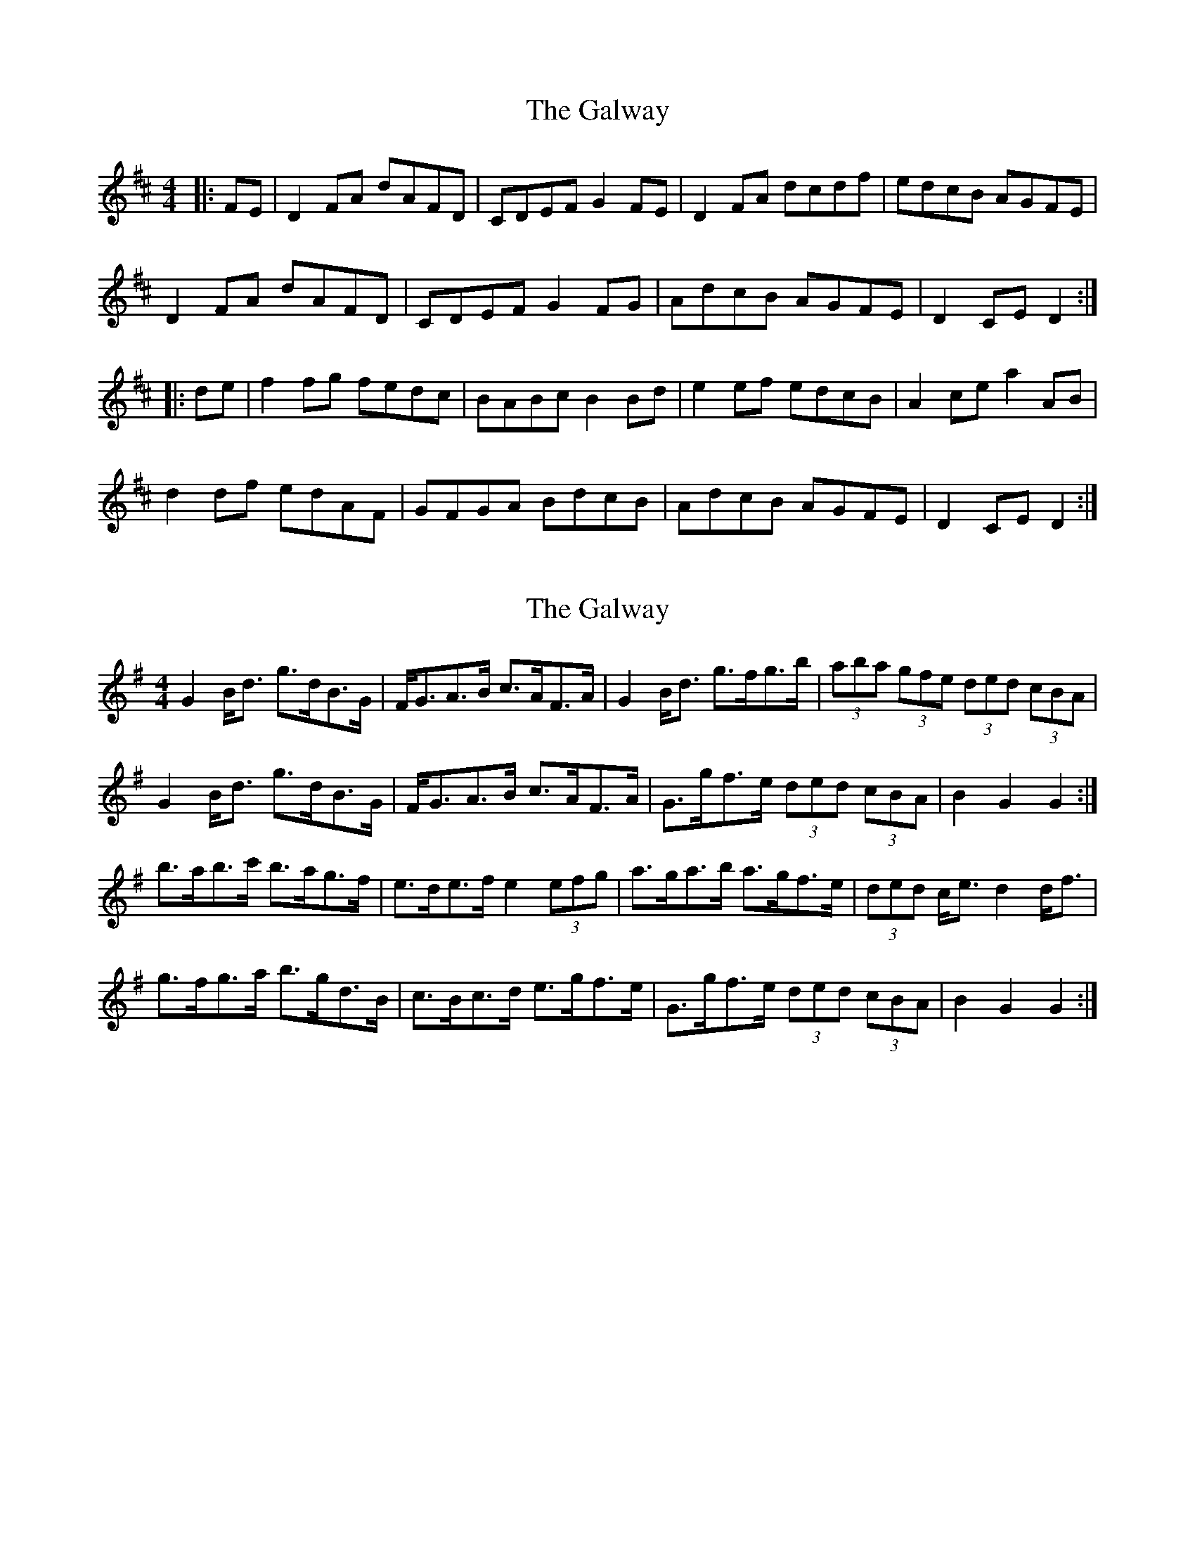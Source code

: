 X: 1
T: Galway, The
Z: Jeremy
S: https://thesession.org/tunes/38#setting38
R: hornpipe
M: 4/4
L: 1/8
K: Dmaj
|:FE|D2 FA dAFD|CDEF G2 FE|D2 FA dcdf|edcB AGFE|D2 FA dAFD|CDEF G2FG|AdcB AGFE|D2 CE D2:||:de|f2 fg fedc|BABc B2 Bd|e2 ef edcB|A2 ce a2 AB|d2 df edAF|GFGA BdcB|AdcB AGFE|D2 CE D2:|
X: 2
T: Galway, The
Z: ceolachan
S: https://thesession.org/tunes/38#setting12448
R: hornpipe
M: 4/4
L: 1/8
K: Gmaj
G2 B<d g>dB>G | F<GA>B c>AF>A | G2 B<d g>fg>b | (3aba (3gfe (3ded (3cBA |G2 B<d g>dB>G | F<GA>B c>AF>A | G>gf>e (3ded (3cBA | B2 G2 G2 :|b>ab>c' b>ag>f | e>de>f e2 (3efg | a>ga>b a>gf>e | (3ded c<e d2 d<f |g>fg>a b>gd>B | c>Bc>d e>gf>e | G>gf>e (3ded (3cBA | B2 G2 G2 :|
X: 3
T: Galway, The
Z: ceolachan
S: https://thesession.org/tunes/38#setting12449
R: hornpipe
M: 4/4
L: 1/8
K: Gmaj
G2 Bd gdBG | FGAB cAFA | G2 Bd gfgb | agfe dcBA |G2 Bd gdBG | FGAB cAFA | Ggfe dcBA | B2 G2 G2 :|babc' bagf | edef e2 fg | agab agfe | d2 ce d2 df |gfga bgdB | cBcd egfe | Ggfe dcBA | B2 G2 G2 :|
X: 4
T: Galway, The
Z: ceolachan
S: https://thesession.org/tunes/38#setting12450
R: hornpipe
M: 4/4
L: 1/8
K: Dmaj
D2 F>A d>AF>D | E>DE>F G>EF>E | (3DED F>A (3dcd d>f | e>dc>B (3ABA (3GFE |(3DED (3FGA d2 (3AGF | E>DE>F G2 (3EFG | A>dc>B A>G (3GFE | D2 F2 D2 :|f>^ef>g f>ed>c | B>^AB>c (3BcB (3Bcd | e>^de>f e>dc>B | (3ABA ^G>B A2 (3ABc |d>cd>e f>dA>F | G>FG>A (3Bcd c>B | A>dc>B (3ABA (3GFE | F2 D2 D2 :|D2 FA dAFD | EDEF GEFE | D2 FA d2 df | edcB AGFE |D2 FA dAFD | EDEF G2 FG | AdcB AGFE | D2 F2 D2 :|f^efg fedc | B^ABc B2 cd | e^def edcB | A^GAB A2 Bc |d2 de fdAF | G2 GA BdcB | AdcB AGFE | F2 D2 D2 :|
X: 5
T: Galway, The
Z: benhockenberry
S: https://thesession.org/tunes/38#setting12451
R: hornpipe
M: 4/4
L: 1/8
K: Dmaj
|:D2 FA dAFD | CD EF G2 FE | D2 FA dc df|(3efe (3dcB (3ABA (3GFE|D2 FA dA FD | CD EF G2 FG | AdcB (3ABA (3GFE | (3DFA (3dAF D4 :|fe fg fe dc | B^A Bc B2 cd | e^d ef e=d cB | (3Ace (3aec A2 (3ABc|dc de fd AF | GF GA Bd cB | AdcB (3ABA (3GFE | (3DFA (3dAF D4 :|
X: 6
T: Galway, The
Z: JoJofidhlear
S: https://thesession.org/tunes/38#setting26420
R: hornpipe
M: 4/4
L: 1/8
K: Dmaj
|FE|D2 FA dAFD|CDEF GECE|D2 FA dcdf|edcB (3A/2B/2A/2 (3G/2F/2E/2|
D2 FA dAFD|CDEF G2FG|AdcB AGFE|(3D/2E/2D/2 CE D2|
|(3A,/2B,/2C/2 | D2 FA dAFD|CDEF GEAF|D2 FA dcdf|edcB (3A/2B/2A/2 (3G/2F/2E/2|
D2 FA dAFD|CDEF G2 FG|AdcB AGFE|(3D/2E/2D/2 CE D2|
|:de|fffg fedc|BABc B2 cd|edef edcB|(3A/2B/2A/2 ^GBA2 (3A/2B/2c/2 |
dcdf gdAF|GFGA B2 (3d/2c/2B/2 |AdcB AGFE|(3D/2E/2D/2 CE D2:|
X: 7
T: Galway, The
Z: Dalta na bPíob
S: https://thesession.org/tunes/38#setting30534
R: hornpipe
M: 4/4
L: 1/8
K: Gmaj
|:D2|G2 Bd gdBG | FGAB cAFA | G2 B/c/d ~g2 gb | agfe dcBA |
G2 Bd gdBG | FGAB cgfe | dgfe dcBA |1 G2 ~G2 G2 :|2 G2 ~G2 G2 f/g/a||
|:~b2bc' bagf | e^def e2 fg | a^gab a=gfe | fd e^c d2-df |
gfga bgdB | cBcd egfe |1 dgfe dcBA | G2 ~G2 G2 f/g/a :|2 d z g/f/e dcBA|G2 ~G2 G2||
